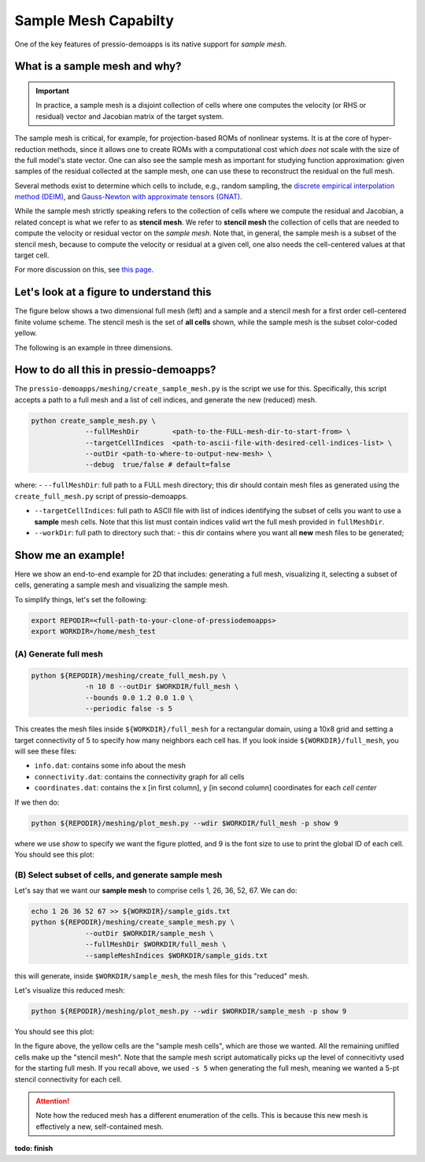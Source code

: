 Sample Mesh Capabilty
=====================

One of the key features of pressio-demoapps is its native support for *sample mesh*.

What is a sample mesh and why?
------------------------------

.. Important::
   In practice, a sample mesh is a disjoint collection
   of cells where one computes the velocity (or RHS or residual) vector
   and Jacobian matrix of the target system.

The sample mesh is critical, for example, for projection-based ROMs of nonlinear systems.
It is at the core of hyper-reduction methods, since it allows one to
create ROMs with a computational cost which *does not*
scale with the size of the full model's state vector.
One can also see the sample mesh as important for studying
function approximation: given samples of the residual collected
at the sample mesh, one can use these to reconstruct the residual
on the full mesh.

Several methods exist to determine which cells to include, e.g., random sampling,
the `discrete empirical interpolation method (DEIM) <https://doi.org/10.1137/090766498>`_,
and `Gauss-Newton with approximate tensors (GNAT) <https://doi.org/10.1016/j.jcp.2013.02.028>`_.

While the sample mesh strictly speaking refers to the collection of cells
where we compute the residual and Jacobian, a related concept is what we refer to as **stencil mesh**.
We refer to **stencil mesh** the collection of cells that are needed to compute
the velocity or residual vector on the *sample mesh*.
Note that, in general, the sample mesh is a subset of the stencil mesh,
because to compute the velocity or residual at a given cell, one also needs
the cell-centered values at that target cell.

For more discussion on this, see `this page <https://pressio.github.io/proms/hyper/>`_.


Let's look at a figure to understand this
-----------------------------------------

The figure below shows a two dimensional full mesh (left) and
a sample and a stencil mesh for a first order cell-centered finite volume scheme.
The stencil mesh is the set of **all cells** shown, while the sample mesh
is the subset color-coded yellow.

.. image:: ../../figures/readme_2dmesh.png
  :width: 75 %
  :alt: Alternative text

The following is an example in three dimensions.

.. image:: ../../figures/readme_3dmesh.png
  :width: 75 %
  :alt: Alternative text



How to do all this in pressio-demoapps?
---------------------------------------

The ``pressio-demoapps/meshing/create_sample_mesh.py`` is the script we use for this.
Specifically, this script accepts a path to a full mesh and a list of cell indices,
and generate the new (reduced) mesh.

.. code-block:: bash

   python create_sample_mesh.py \
		--fullMeshDir        <path-to-the-FULL-mesh-dir-to-start-from> \
		--targetCellIndices  <path-to-ascii-file-with-desired-cell-indices-list> \
		--outDir <path-to-where-to-output-new-mesh> \
		--debug  true/false # default=false

where:
- ``--fullMeshDir``: full path to a FULL mesh directory; this dir should contain mesh files as generated using the ``create_full_mesh.py`` script of pressio-demoapps.

- ``--targetCellIndices``: full path to ASCII file with list of indices identifying the subset of cells you want to use a **sample** mesh cells. Note that this list must contain indices valid wrt the full mesh provided in ``fullMeshDir``.

- ``--workDir``: full path to directory such that:
  - this dir contains where you want all **new** mesh files to be generated;


Show me an example!
-------------------

Here we show an end-to-end example for 2D that includes: generating a full mesh,
visualizing it, selecting a subset of cells, generating a sample mesh
and visualizing the sample mesh.

To simplify things, let's set the following:

.. code-block:: bash

   export REPODIR=<full-path-to-your-clone-of-pressiodemoapps>
   export WORKDIR=/home/mesh_test


(A) Generate full mesh
^^^^^^^^^^^^^^^^^^^^^^

.. code-block:: bash

   python ${REPODIR}/meshing/create_full_mesh.py \
		-n 10 8 --outDir $WORKDIR/full_mesh \
		--bounds 0.0 1.2 0.0 1.0 \
		--periodic false -s 5

This creates the mesh files inside ``${WORKDIR}/full_mesh``
for a rectangular domain, using a 10x8 grid and setting a
target connectivity of 5 to specify how many neighbors each cell has.
If you look inside ``${WORKDIR}/full_mesh``, you will see these files:

- ``info.dat``: contains some info about the mesh

- ``connectivity.dat``: contains the connectivity graph for all cells

- ``coordinates.dat``: contains the x [in first column],
  y [in second column] coordinates for each *cell center*


If we then do:

.. code-block:: bash

   python ${REPODIR}/meshing/plot_mesh.py --wdir $WORKDIR/full_mesh -p show 9

where we use `show` to specify we want the figure plotted,
and 9 is the font size to use to print the global ID of each cell.
You should see this plot:

.. image:: ../../figures/docs_meshing_sample_1.png
  :width: 60 %
  :alt: Alternative text


(B) Select subset of cells, and generate sample mesh
^^^^^^^^^^^^^^^^^^^^^^^^^^^^^^^^^^^^^^^^^^^^^^^^^^^^

Let's say that we want our **sample mesh**
to comprise cells 1, 26, 36, 52, 67.
We can do:

.. code-block:: bash

   echo 1 26 36 52 67 >> ${WORKDIR}/sample_gids.txt
   python ${REPODIR}/meshing/create_sample_mesh.py \
		--outDir $WORKDIR/sample_mesh \
		--fullMeshDir $WORKDIR/full_mesh \
		--sampleMeshIndices $WORKDIR/sample_gids.txt

this will generate, inside ``$WORKDIR/sample_mesh``,
the mesh files for this "reduced" mesh.

Let's visualize this reduced mesh:

.. code-block:: bash

   python ${REPODIR}/meshing/plot_mesh.py --wdir $WORKDIR/sample_mesh -p show 9

You should see this plot:

.. image:: ../../figures/docs_meshing_sample_2.png
  :width: 60 %

In the figure above, the yellow cells are the "sample mesh cells",
which are those we wanted. All the remaining uniflled cells make
up the "stencil mesh". Note that the sample mesh script
automatically picks up the level of connecitivty used for
the starting full mesh. If you recall above, we used ``-s 5``
when generating the full mesh, meaning we wanted
a 5-pt stencil connectivity for each cell.

.. Attention::
   Note how the reduced mesh has a different enumeration of the cells.
   This is because this new mesh is effectively a new, self-contained mesh.


**todo: finish**
